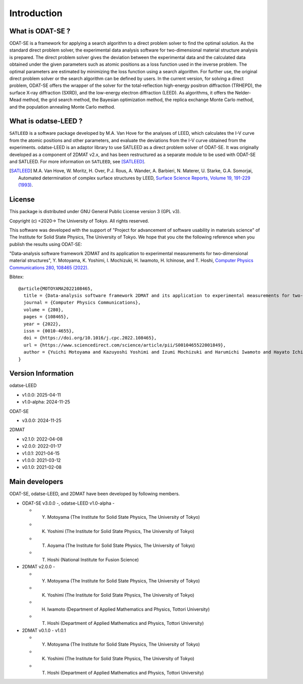 Introduction
================================

What is ODAT-SE ?
--------------------------------

ODAT-SE is a framework for applying a search algorithm to a direct problem solver to find the optimal solution.
As the standard direct problem solver, the experimental data analysis software for two-dimensional material structure analysis is prepared.
The direct problem solver gives the deviation between the experimental data and the calculated data obtained under the given parameters such as atomic positions as a loss function used in the inverse problem.
The optimal parameters are estimated by minimizing the loss function using a search algorithm. For further use, the original direct problem solver or the search algorithm can be defined by users.
In the current version, for solving a direct problem, ODAT-SE offers the wrapper of the solver for the total-reflection high-energy positron diffraction (TRHEPD), the surface X-ray diffraction (SXRD), and the low-energy electron diffraction (LEED).
As algorithms, it offers the Nelder-Mead method, the grid search method, the Bayesian optimization method, the replica exchange Monte Carlo method, and the population annealing Monte Carlo method.


What is odatse-LEED ?
--------------------------------

``SATLEED`` is a software package developed by M.A. Van Hove for the analyses of LEED, which calculates the I-V curve from the atomic positions and other parameters, and evaluate the deviations from the I-V curve obtained from the experiments.
odatse-LEED is an adaptor library to use SATLEED as a direct problem solver of ODAT-SE.
It was originally developed as a component of 2DMAT v2.x, and has been restructured as a separate module to be used with ODAT-SE and SATLEED.
For more information on ``SATLEED``, see [SATLEED]_.

.. [SATLEED] M.A. Van Hove, W. Moritz, H. Over, P.J. Rous, A. Wander, A. Barbieri, N. Materer, U. Starke, G.A. Somorjai, Automated determination of complex surface structures by LEED, `Surface Science Reports, Volume 19, 191-229 (1993) <https://doi.org/10.1016/0167-5729(93)90011-D>`_.


License
--------------------------------
|  This package is distributed under GNU General Public License version 3 (GPL v3).

Copyright (c) <2020-> The University of Tokyo. All rights reserved.

This software was developed with the support of "Project for advancement of software usability in materials science" of The Institute for Solid State Physics, The University of Tokyo.
We hope that you cite the following reference when you publish the results using ODAT-SE:

"Data-analysis software framework 2DMAT and its application to experimental measurements for two-dimensional material structures", Y. Motoyama, K. Yoshimi, I. Mochizuki, H. Iwamoto, H. Ichinose, and T. Hoshi, `Computer Physics Communications 280, 108465 (2022). <https://doi.org/10.1016/j.cpc.2022.108465>`_

Bibtex::

  @article{MOTOYAMA2022108465,
    title = {Data-analysis software framework 2DMAT and its application to experimental measurements for two-dimensional material structures},
    journal = {Computer Physics Communications},
    volume = {280},
    pages = {108465},
    year = {2022},
    issn = {0010-4655},
    doi = {https://doi.org/10.1016/j.cpc.2022.108465},
    url = {https://www.sciencedirect.com/science/article/pii/S0010465522001849},
    author = {Yuichi Motoyama and Kazuyoshi Yoshimi and Izumi Mochizuki and Harumichi Iwamoto and Hayato Ichinose and Takeo Hoshi}
  }


Version Information
--------------------------------

odatse-LEED

- v1.0.0: 2025-04-11
- v1.0-alpha: 2024-11-25

ODAT-SE

- v3.0.0: 2024-11-25

2DMAT

- v2.1.0: 2022-04-08
- v2.0.0: 2022-01-17
- v1.0.1: 2021-04-15
- v1.0.0: 2021-03-12
- v0.1.0: 2021-02-08


Main developers
--------------------------------

ODAT-SE, odatse-LEED, and 2DMAT have been developed by following members.

- ODAT-SE v3.0.0 -, odatse-LEED v1.0-alpha -

  - Y. Motoyama (The Institute for Solid State Physics, The University of Tokyo)
  - K. Yoshimi (The Institute for Solid State Physics, The University of Tokyo)
  - T. Aoyama (The Institute for Solid State Physics, The University of Tokyo)
  - T. Hoshi (National Institute for Fusion Science)

- 2DMAT v2.0.0 -

  - Y. Motoyama (The Institute for Solid State Physics, The University of Tokyo)
  - K. Yoshimi (The Institute for Solid State Physics, The University of Tokyo)
  - H. Iwamoto (Department of Applied Mathematics and Physics, Tottori University)
  - T. Hoshi (Department of Applied Mathematics and Physics, Tottori University)

- 2DMAT v0.1.0 - v1.0.1

  - Y. Motoyama (The Institute for Solid State Physics, The University of Tokyo)
  - K. Yoshimi (The Institute for Solid State Physics, The University of Tokyo)
  - T. Hoshi (Department of Applied Mathematics and Physics, Tottori University)
